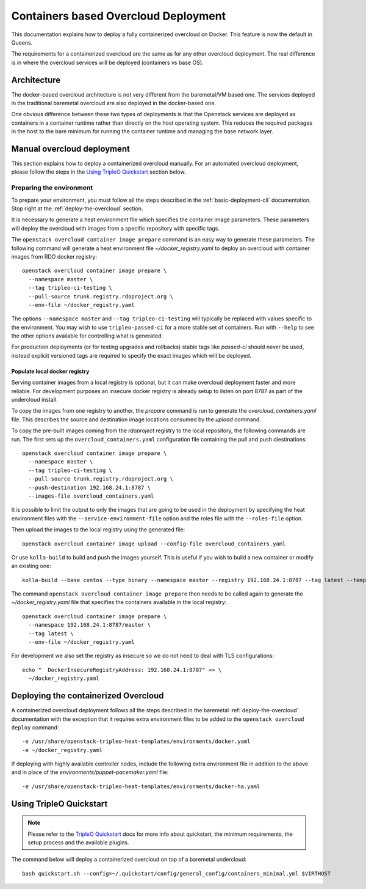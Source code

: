 Containers based Overcloud Deployment
======================================

This documentation explains how to deploy a fully containerized overcloud on
Docker. This feature is now the default in Queens.

The requirements for a containerized overcloud are the same as for any other
overcloud deployment. The real difference is in where the overcloud services
will be deployed (containers vs base OS).

Architecture
------------

The docker-based overcloud architecture is not very different from the
baremetal/VM based one. The services deployed in the traditional baremetal
overcloud are also deployed in the docker-based one.

One obvious difference between these two types of deployments is that the
Openstack services are deployed as containers in a container runtime rather
than directly on the host operating system. This reduces the required packages
in the host to the bare minimum for running the container runtime and managing
the base network layer.


Manual overcloud deployment
----------------------------

This section explains how to deploy a containerized overcloud manually. For an
automated overcloud deployment, please follow the steps in the
`Using TripleO Quickstart`_ section below.

Preparing the environment
~~~~~~~~~~~~~~~~~~~~~~~~~

To prepare your environment, you must follow all the steps described in the
:ref:`basic-deployment-cli` documentation. Stop right at the
:ref:`deploy-the-overcloud` section.

It is necessary to generate a heat environment file which specifies the
container image parameters. These parameters will deploy the overcloud with
images from a specific repository with specific tags.

The ``openstack overcloud container image prepare`` command is an easy
way to generate these parameters. The following command will generate
a heat environment file `~/docker_registry.yaml` to deploy an overcloud
with container images from RDO docker registry::

    openstack overcloud container image prepare \
      --namespace master \
      --tag tripleo-ci-testing \
      --pull-source trunk.registry.rdoproject.org \
      --env-file ~/docker_registry.yaml

The options ``--namespace master`` and ``--tag tripleo-ci-testing``
will typically be replaced with values specific to the environment. You
may wish to use ``tripleo-passed-ci`` for a more stable set of containers.
Run with ``--help`` to see the other options available for controlling
what is generated.

For production deployments (or for testing upgrades and rollbacks) stable tags
like `passed-ci` should never be used, instead explicit versioned tags are
required to specify the exact images which will be deployed.

Populate local docker registry
..............................

Serving container images from a local registry is optional, but it can make
overcloud deployment faster and more reliable. For development purposes an
insecure docker registry is already setup to listen on port 8787 as part of the
undercloud install.

To copy the images from one registry to another, the `prepare` command is run
to generate the `overcloud_containers.yaml` file. This describes the source and
destination image locations consumed by the `upload` command.

To copy the pre-built images coming from the `rdoproject` registry to
the local repository, the following commands are run.  The first sets
up the ``overcloud_containers.yaml`` configuration file containing the
pull and push diestinations::

    openstack overcloud container image prepare \
      --namespace master \
      --tag tripleo-ci-testing \
      --pull-source trunk.registry.rdoproject.org \
      --push-destination 192.168.24.1:8787 \
      --images-file overcloud_containers.yaml

It is possible to limit the output to only the images that are going to be used
in the deployment by specifying the heat environment files with the
``--service-environment-file`` option and the roles file with the
``--roles-file`` option.

Then upload the images to the local registry using the generated file::

    openstack overcloud container image upload --config-file overcloud_containers.yaml

Or use ``kolla-build`` to build and push the images yourself.  This is useful
if you wish to build a new container or modify an existing one::

    kolla-build --base centos --type binary --namespace master --registry 192.168.24.1:8787 --tag latest --template-override /usr/share/tripleo-common/container-images/tripleo_kolla_template_overrides.j2 --push

The command ``openstack overcloud container image prepare`` then needs to be
called again to generate the `~/docker_registry.yaml` file that specifies the
containers available in the local registry::

    openstack overcloud container image prepare \
      --namespace 192.168.24.1:8787/master \
      --tag latest \
      --env-file ~/docker_registry.yaml

For development we also set the registry as insecure so we do not need to deal
with TLS configurations::

    echo "  DockerInsecureRegistryAddress: 192.168.24.1:8787" >> \
      ~/docker_registry.yaml


Deploying the containerized Overcloud
-------------------------------------

A containerized overcloud deployment follows all the steps described in the
baremetal :ref:`deploy-the-overcloud` documentation with the exception that it
requires extra environment files to be added to the ``openstack overcloud
deploy`` command::

  -e /usr/share/openstack-tripleo-heat-templates/environments/docker.yaml
  -e ~/docker_registry.yaml

If deploying with highly available controller nodes, include the
following extra environment file in addition to the above and in place
of the `environments/puppet-pacemaker.yaml` file::

  -e /usr/share/openstack-tripleo-heat-templates/environments/docker-ha.yaml

Using TripleO Quickstart
------------------------

.. note:: Please refer to the `TripleO Quickstart`_ docs for more info about
          quickstart, the minimum requirements, the setup process and the
          available plugins.


The command below will deploy a containerized overcloud on top of a baremetal undercloud::

    bash quickstart.sh --config=~/.quickstart/config/general_config/containers_minimal.yml $VIRTHOST

..  _TripleO Quickstart: https://docs.openstack.org/developer/tripleo-quickstart/
